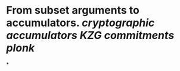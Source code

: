 * From subset arguments to accumulators. [[cryptographic accumulators]] [[KZG commitments]] [[plonk]]
*